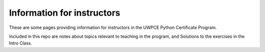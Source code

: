 ###########################
Information for instructors
###########################

These are some pages providing information for instructors in the UWPCE
Python Certificate Program.

Included in this repo are notes about topics relevant to teaching in the program, and Solutions to the exercises in the Intro Class.




